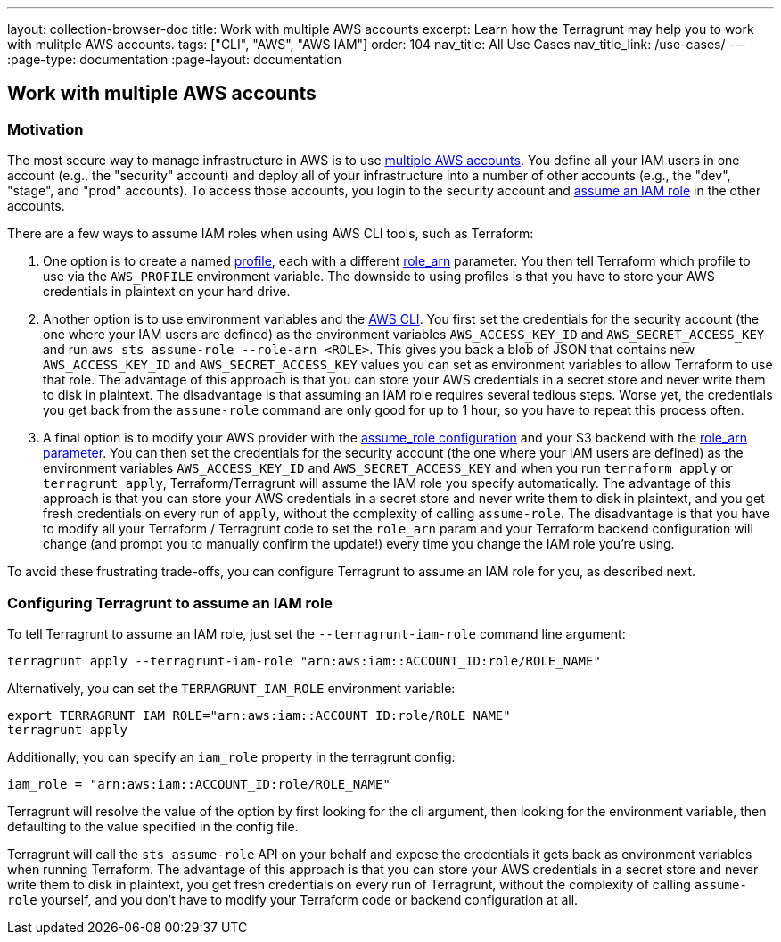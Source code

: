 ---
layout: collection-browser-doc
title: Work with multiple AWS accounts
excerpt: Learn how the Terragrunt may help you to work with mulitple AWS accounts.
tags: ["CLI", "AWS", "AWS IAM"]
order: 104
nav_title: All Use Cases
nav_title_link: /use-cases/
---
:page-type: documentation
:page-layout: documentation

:toc:
:toc-placement!:

// GitHub specific settings. See https://gist.github.com/dcode/0cfbf2699a1fe9b46ff04c41721dda74 for details.
ifdef::env-github[]
:tip-caption: :bulb:
:note-caption: :information_source:
:important-caption: :heavy_exclamation_mark:
:caution-caption: :fire:
:warning-caption: :warning:
toc::[]
endif::[]

== Work with multiple AWS accounts

=== Motivation

The most secure way to manage infrastructure in AWS is to use https://aws.amazon.com/answers/account-management/aws-multi-account-security-strategy/[multiple AWS accounts]. You define all your IAM users in one account (e.g., the "security" account) and deploy all of your infrastructure into a number of other accounts (e.g., the "dev", "stage", and "prod" accounts). To access those accounts, you login to the security account and http://docs.aws.amazon.com/cli/latest/userguide/cli-roles.html[assume an IAM role] in the other accounts.

There are a few ways to assume IAM roles when using AWS CLI tools, such as Terraform:

. One option is to create a named http://docs.aws.amazon.com/cli/latest/userguide/cli-multiple-profiles.html[profile], each with a different http://docs.aws.amazon.com/cli/latest/userguide/cli-roles.html[role_arn] parameter. You then tell Terraform which profile to use via the `AWS_PROFILE` environment variable. The downside to using profiles is that you have to store your AWS credentials in plaintext on your hard drive.
. Another option is to use environment variables and the https://aws.amazon.com/cli/[AWS CLI]. You first set the credentials for the security account (the one where your IAM users are defined) as the environment variables `AWS_ACCESS_KEY_ID` and `AWS_SECRET_ACCESS_KEY` and run `aws sts assume-role --role-arn <ROLE>`. This gives you back a blob of JSON that contains new `AWS_ACCESS_KEY_ID` and `AWS_SECRET_ACCESS_KEY` values you can set as environment variables to allow Terraform to use that role. The advantage of this approach is that you can store your AWS credentials in a secret store and never write them to disk in plaintext. The disadvantage is that assuming an IAM role requires several tedious steps. Worse yet, the credentials you get back from the `assume-role` command are only good for up to 1 hour, so you have to repeat this process often.
. A final option is to modify your AWS provider with the https://www.terraform.io/docs/providers/aws/#assume-role[assume_role configuration] and your S3 backend with the https://www.terraform.io/docs/backends/types/s3.html#role_arn[role_arn parameter]. You can then set the credentials for the security account (the one where your IAM users are defined) as the environment variables `AWS_ACCESS_KEY_ID` and `AWS_SECRET_ACCESS_KEY` and when you run `terraform apply` or `terragrunt apply`, Terraform/Terragrunt will assume the IAM role you specify automatically. The advantage of this approach is that you can store your AWS credentials in a secret store and never write them to disk in plaintext, and you get fresh credentials on every run of `apply`, without the complexity of calling `assume-role`. The disadvantage is that you have to modify all your Terraform / Terragrunt code to set the `role_arn` param and your Terraform backend configuration will change (and prompt you to manually confirm the update!) every time you change the IAM role you're using.

To avoid these frustrating trade-offs, you can configure Terragrunt to assume an IAM role for you, as described next.

=== Configuring Terragrunt to assume an IAM role

To tell Terragrunt to assume an IAM role, just set the `--terragrunt-iam-role` command line argument:

[source,bash]
----
terragrunt apply --terragrunt-iam-role "arn:aws:iam::ACCOUNT_ID:role/ROLE_NAME"
----

Alternatively, you can set the `TERRAGRUNT_IAM_ROLE` environment variable:

[source,bash]
----
export TERRAGRUNT_IAM_ROLE="arn:aws:iam::ACCOUNT_ID:role/ROLE_NAME"
terragrunt apply
----

Additionally, you can specify an `iam_role` property in the terragrunt config:

[source,hcl]
----
iam_role = "arn:aws:iam::ACCOUNT_ID:role/ROLE_NAME"
----

Terragrunt will resolve the value of the option by first looking for the cli argument, then looking for the environment variable, then defaulting to the value specified in the config file.

Terragrunt will call the `sts assume-role` API on your behalf and expose the credentials it gets back as environment variables when running Terraform. The advantage of this approach is that you can store your AWS credentials in a secret store and never write them to disk in plaintext, you get fresh credentials on every run of Terragrunt, without the complexity of calling `assume-role` yourself, and you don't have to modify your Terraform code or backend configuration at all.
